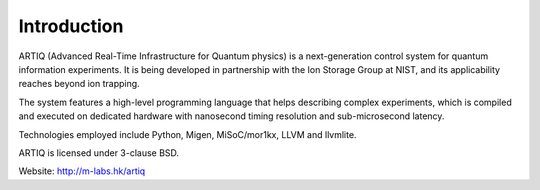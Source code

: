Introduction
------------

.. this does not work because of relative paths for the logo:
   .. include:: ../../README.rst
   and including in README.rst does not work on github

ARTIQ (Advanced Real-Time Infrastructure for Quantum physics) is a
next-generation control system for quantum information experiments. It is
being developed in partnership with the Ion Storage Group at NIST, and its
applicability reaches beyond ion trapping.

The system features a high-level programming language that helps describing
complex experiments, which is compiled and executed on dedicated hardware with
nanosecond timing resolution and sub-microsecond latency.

Technologies employed include Python, Migen, MiSoC/mor1kx, LLVM and llvmlite.

ARTIQ is licensed under 3-clause BSD.

Website:
http://m-labs.hk/artiq
